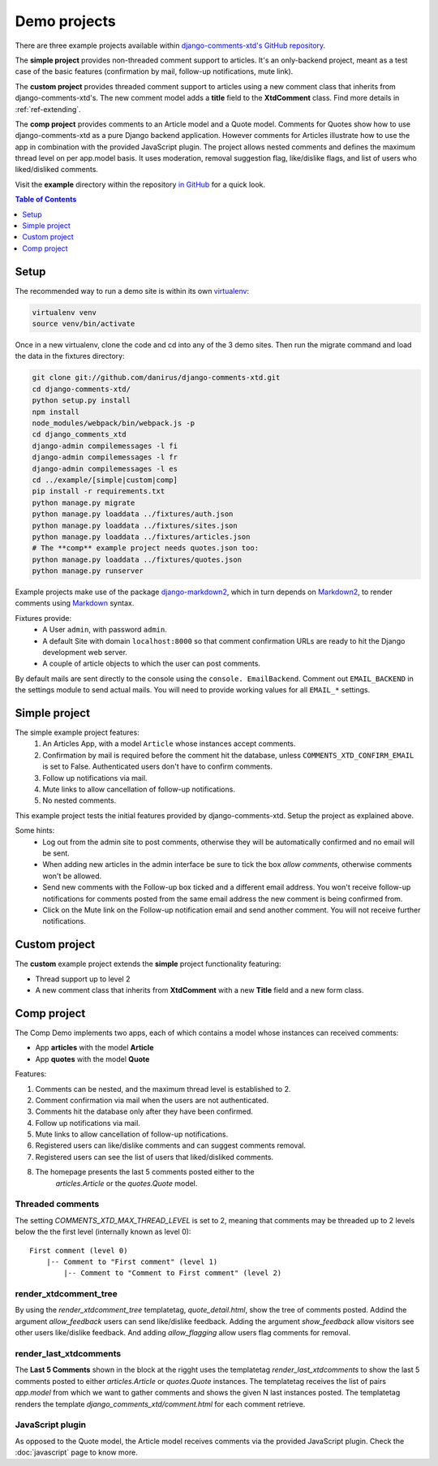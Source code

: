 .. _ref-example:

=============
Demo projects
=============

There are three example projects available within `django-comments-xtd's GitHub
repository <https://github.com/danirus/django-comments-xtd
/tree/master/example>`_.

The **simple project** provides non-threaded comment support to articles.
It's an only-backend project, meant as a test case of the basic features
(confirmation by mail, follow-up notifications, mute link).

The **custom project** provides threaded comment support to articles using a
new comment class that inherits from django-comments-xtd's. The new comment
model adds a **title** field to the **XtdComment** class. Find more details
in :ref:`ref-extending`.

The **comp project** provides comments to an Article model and a Quote model.
Comments for Quotes show how to use django-comments-xtd as a pure Django
backend application. However comments for Articles illustrate how to use the
app in combination with the provided JavaScript plugin. The project allows
nested comments and defines the maximum thread level on per app.model basis.
It uses moderation, removal suggestion flag, like/dislike flags, and list of
users who liked/disliked comments.

Visit the **example** directory within the repository `in GitHub
<http://github.com/danirus/django-comments-xtd/tree/master/example>`_ for a
quick look.

.. contents:: Table of Contents
   :depth: 1
   :local:

.. index::
   pair: Demo; Setup

.. _example-setup:

Setup
=====

The recommended way to run a demo site is within its own `virtualenv
<http://www.virtualenv.org/en/latest/>`_:

.. code-block:: bash

    virtualenv venv
    source venv/bin/activate

Once in a new virtualenv, clone the
code and cd into any of the 3 demo sites. Then run the migrate command and
load the data in the fixtures directory:

.. code-block:: bash

    git clone git://github.com/danirus/django-comments-xtd.git
    cd django-comments-xtd/
    python setup.py install
    npm install
    node_modules/webpack/bin/webpack.js -p
    cd django_comments_xtd
    django-admin compilemessages -l fi
    django-admin compilemessages -l fr
    django-admin compilemessages -l es
    cd ../example/[simple|custom|comp]
    pip install -r requirements.txt
    python manage.py migrate
    python manage.py loaddata ../fixtures/auth.json
    python manage.py loaddata ../fixtures/sites.json
    python manage.py loaddata ../fixtures/articles.json
    # The **comp** example project needs quotes.json too:
    python manage.py loaddata ../fixtures/quotes.json
    python manage.py runserver

Example projects make use of the package `django-markdown2
<https://github.com/svetlyak40wt/django-markdown2>`_, which in turn depends on
`Markdown2 <https://github.com/trentm/python-markdown2>`_, to render comments
using `Markdown <https://en.wikipedia.org/wiki/Markdown>`_ syntax.

Fixtures provide:
 * A User ``admin``, with password ``admin``.
 * A default Site with domain ``localhost:8000`` so that comment confirmation
   URLs are ready to hit the Django development web server.
 * A couple of article objects to which the user can post comments.

By default mails are sent directly to the console using the ``console.
EmailBackend``. Comment out ``EMAIL_BACKEND`` in the settings module to send
actual mails. You will need to provide working values for all ``EMAIL_*``
settings.


.. index::
   single: Simple
   pair: Simple; Demo

.. _example-simple:

Simple project
==============

The simple example project features:
 #. An Articles App, with a model ``Article`` whose instances accept comments.
 #. Confirmation by mail is required before the comment hit the database,
    unless ``COMMENTS_XTD_CONFIRM_EMAIL`` is set to False. Authenticated users
    don't have to confirm comments.
 #. Follow up notifications via mail.
 #. Mute links to allow cancellation of follow-up notifications.
 #. No nested comments.


This example project tests the initial features provided by
django-comments-xtd. Setup the project as explained above.

Some hints:
 * Log out from the admin site to post comments, otherwise they will be
   automatically confirmed and no email will be sent.
 * When adding new articles in the admin interface be sure to tick the box
   *allow comments*, otherwise comments won't be allowed.
 * Send new comments with the Follow-up box ticked and a different email
   address. You won't receive follow-up notifications for comments posted from
   the same email address the new comment is being confirmed from.
 * Click on the Mute link on the Follow-up notification email and send another
   comment. You will not receive further notifications.


.. index::
   single: custom
   pair: custom; demo

Custom project
==============

The **custom** example project extends the **simple** project functionality
featuring:

* Thread support up to level 2
* A new comment class that inherits from **XtdComment** with a new **Title**
  field and a new form class.

.. image:: images/extend-comments-app.png


.. index::
   single: Multiple
   pair: Multiple; Demo

.. _example-comp:

Comp project
============

The Comp Demo implements two apps, each of which contains a model whose
instances can received comments:

* App **articles** with the model **Article**
* App **quotes** with the model **Quote**

Features:

#. Comments can be nested, and the maximum thread level is established to 2.
#. Comment confirmation via mail when the users are not authenticated.
#. Comments hit the database only after they have been confirmed.
#. Follow up notifications via mail.
#. Mute links to allow cancellation of follow-up notifications.
#. Registered users can like/dislike comments and can suggest comments removal.
#. Registered users can see the list of users that liked/disliked comments.
#. The homepage presents the last 5 comments posted either to the
    `articles.Article` or the `quotes.Quote` model.


Threaded comments
-----------------

The setting `COMMENTS_XTD_MAX_THREAD_LEVEL` is set to 2, meaning that comments
may be threaded up to 2 levels below the the first level (internally known as
level 0)::

    First comment (level 0)
        |-- Comment to "First comment" (level 1)
            |-- Comment to "Comment to First comment" (level 2)

render_xtdcomment_tree
----------------------

By using the `render_xtdcomment_tree` templatetag, `quote_detail.html`, show
the tree of comments posted. Addind the argument `allow_feedback` users can
send like/dislike feedback. Adding the argument `show_feedback` allow visitors
see other users like/dislike feedback. And adding `allow_flagging` allow users
flag comments for removal.

render_last_xtdcomments
-----------------------

The **Last 5 Comments** shown in the block at the rigght uses the templatetag
`render_last_xtdcomments` to show the last 5 comments posted to either
`articles.Article` or `quotes.Quote` instances. The templatetag receives the
list of pairs `app.model` from which we want to gather comments and shows the
given N last instances posted. The templatetag renders the template
`django_comments_xtd/comment.html` for each comment retrieve.

JavaScript plugin
-----------------

As opposed to the Quote model, the Article model receives comments via the
provided JavaScript plugin. Check the :doc:`javascript` page to know more.
